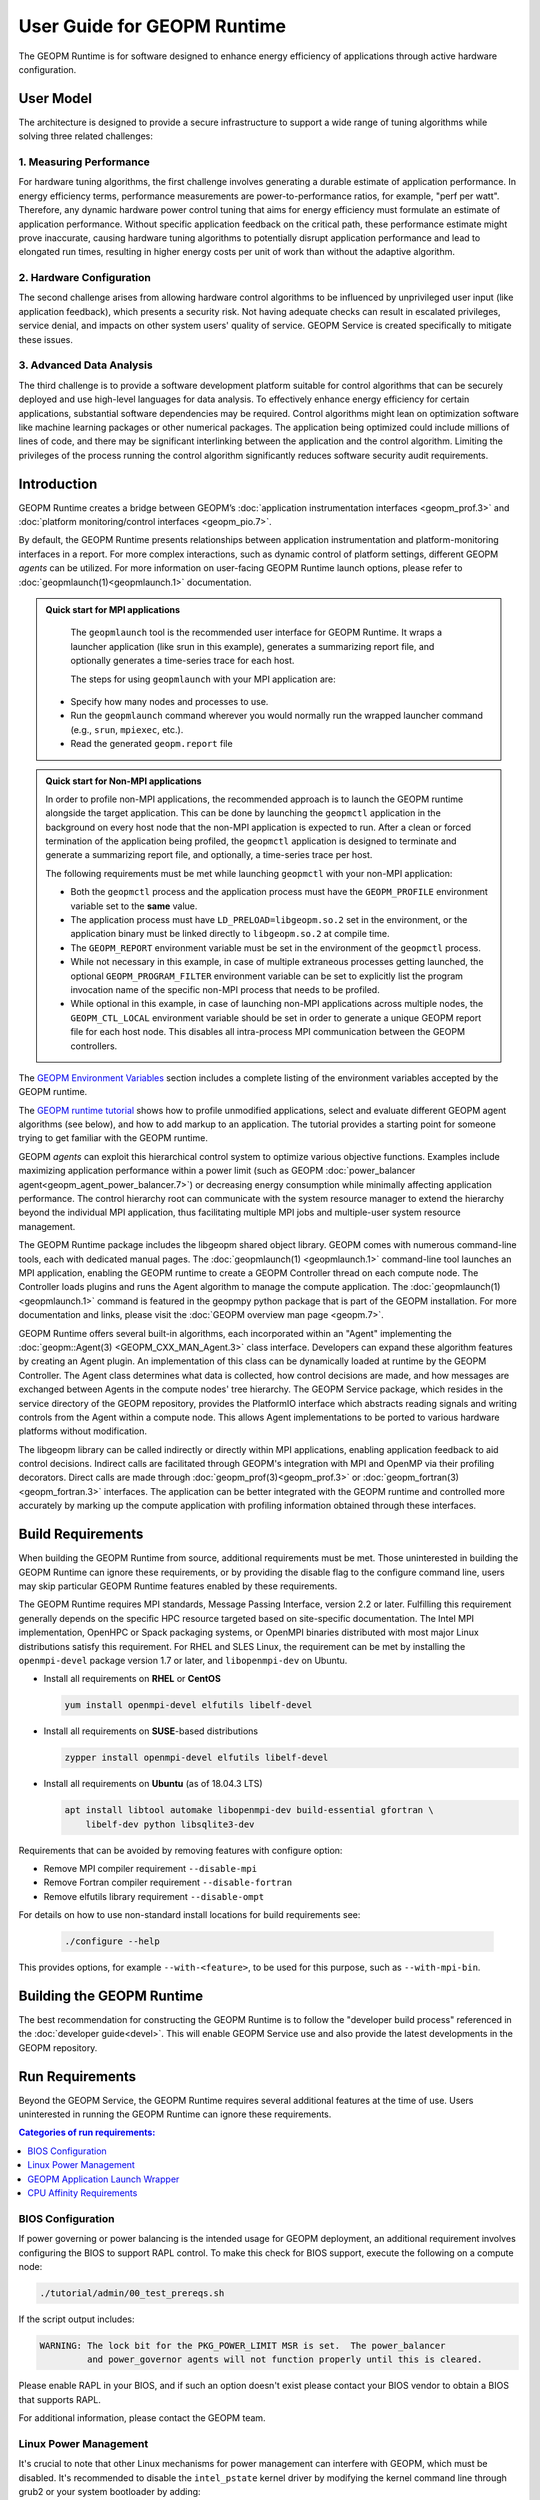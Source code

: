 User Guide for GEOPM Runtime
============================

The GEOPM Runtime is for software designed to enhance energy efficiency of
applications through active hardware configuration.


User Model
----------

The architecture is designed to provide a secure infrastructure to
support a wide range of tuning algorithms while solving three related
challenges:

1. Measuring Performance
^^^^^^^^^^^^^^^^^^^^^^^^

For hardware tuning algorithms, the first challenge involves generating a
durable estimate of application performance. In energy efficiency terms,
performance measurements are power-to-performance ratios, for example,
"perf per watt". Therefore, any dynamic hardware power control tuning
that aims for energy efficiency must formulate an estimate of application
performance. Without specific application feedback on the critical path,
these performance estimate might prove inaccurate, causing hardware
tuning algorithms to potentially disrupt application performance and lead
to elongated run times, resulting in higher energy costs per unit of work
than without the adaptive algorithm.

2. Hardware Configuration
^^^^^^^^^^^^^^^^^^^^^^^^^

The second challenge arises from allowing hardware control algorithms to
be influenced by unprivileged user input (like application feedback), which
presents a security risk. Not having adequate checks can result in escalated
privileges, service denial, and impacts on other system users' quality of
service. GEOPM Service is created specifically to mitigate these issues.

3. Advanced Data Analysis
^^^^^^^^^^^^^^^^^^^^^^^^^

The third challenge is to provide a software development platform suitable for
control algorithms that can be securely deployed and use high-level languages
for data analysis. To effectively enhance energy efficiency for certain
applications, substantial software dependencies may be required. Control
algorithms might lean on optimization software like machine learning
packages or other numerical packages. The application being optimized could
include millions of lines of code, and there may be significant interlinking
between the application and the control algorithm. Limiting the privileges
of the process running the control algorithm significantly reduces software
security audit requirements.

Introduction
------------

GEOPM Runtime creates a bridge between GEOPM’s :doc:`application
instrumentation interfaces <geopm_prof.3>` and :doc:`platform
monitoring/control interfaces <geopm_pio.7>`.

By default, the GEOPM Runtime presents relationships between application
instrumentation and platform-monitoring interfaces in a report. For more
complex interactions, such as dynamic control of platform settings, different
GEOPM *agents* can be utilized.  For more information on user-facing GEOPM
Runtime launch options, please refer to :doc:`geopmlaunch(1)<geopmlaunch.1>`
documentation.

.. figure:: https://geopm.github.io/images/geopm-runtime-usage.svg
   :alt: An illustration of geopmlaunch running on 2 servers, generating a trace file per host, and one report across all hosts.
   :align: center

.. admonition:: Quick start for MPI applications

   The ``geopmlaunch`` tool is the recommended user interface for GEOPM Runtime. It wraps a launcher application
   (like srun in this example), generates a summarizing report file, and optionally generates a time-series trace for each host.

   The steps for using ``geopmlaunch`` with your MPI application are:

  * Specify how many nodes and processes to use.
  * Run the ``geopmlaunch`` command wherever you would normally run the
    wrapped launcher command (e.g., ``srun``, ``mpiexec``, etc.).
  * Read the generated ``geopm.report`` file

  .. code-block:: console
    :caption: Examples using ``geopmlaunch``

    $ # Launch with srun and examine the generated GEOPM report
    $ geopmlaunch srun -N 1 -n 20 -- ./my-app
    $ less geopm.report
    $ # Launch with Intel mpiexec and examine the generated GEOPM report
    $ geopmlaunch impi -n 1 -ppn 20 -- ./my-app
    $ less geopm.report
    $ # Display all options and available launchers
    $ geopmlaunch --help

.. admonition:: Quick start for Non-MPI applications

   In order to profile non-MPI applications, the recommended approach is to launch
   the GEOPM runtime alongside the target application. This can be done by launching
   the ``geopmctl`` application in the background on every host node that the non-MPI
   application is expected to run. After a clean or forced termination of the
   application being profiled, the ``geopmctl`` application is designed to terminate
   and generate a summarizing report file, and optionally, a time-series trace per host.

   The following requirements must be met while launching ``geopmctl`` with your
   non-MPI application:

   * Both the ``geopmctl`` process and the application process must have
     the ``GEOPM_PROFILE`` environment variable set to the **same**
     value.
   * The application process must have ``LD_PRELOAD=libgeopm.so.2`` set
     in the environment, or the application binary must be linked
     directly to ``libgeopm.so.2`` at compile time.
   * The ``GEOPM_REPORT`` environment variable must be set in the
     environment of the ``geopmctl`` process.
   * While not necessary in this example, in case of multiple extraneous processes
     getting launched, the optional ``GEOPM_PROGRAM_FILTER`` environment variable
     can be set to explicitly list the program invocation name of the specific
     non-MPI process that needs to be profiled.
   * While optional in this example, in case of launching non-MPI applications across
     multiple nodes, the ``GEOPM_CTL_LOCAL`` environment variable should be set in order
     to generate a unique GEOPM report file for each host node. This disables all
     intra-process MPI communication between the GEOPM controllers.

   .. code-block:: console
     :caption: Examples using ``geopmctl``

     $ GEOPM_PROFILE=sleep-ten \
       GEOPM_REPORT=sleep-ten.yaml \
       GEOPM_CTL_LOCAL=true \
       GEOPM_TRACE=sleep-ten-trace \
       GEOPM_PROGRAM_FILTER=sleep \
       geopmctl &
     $ GEOPM_PROFILE=sleep-ten \
       LD_PRELOAD=libgeopm.so.2 \
       sleep 10
     $ cat sleep-ten.yaml
     $ awk -F\| '{print $1, $6, $8}' sleep-ten-trace* | less

The `GEOPM Environment Variables
<https://geopm.github.io/geopm.7.html#geopm-environment-variables>`_ section
includes a complete listing of the environment variables accepted by the GEOPM runtime.

The `GEOPM runtime tutorial
<https://github.com/geopm/geopm/tree/dev/tutorial#geopm-tutorial>`_ shows how
to profile unmodified applications, select and evaluate different GEOPM agent
algorithms (see below), and how to add markup to an application.  The tutorial
provides a starting point for someone trying to get familiar with the GEOPM runtime.

GEOPM *agents* can exploit this hierarchical control system to optimize
various objective functions. Examples include maximizing application
performance within a power limit (such as GEOPM :doc:`power_balancer
agent<geopm_agent_power_balancer.7>`) or decreasing energy consumption while
minimally affecting application performance. The control hierarchy root
can communicate with the system resource manager to extend the hierarchy
beyond the individual MPI application, thus facilitating multiple MPI jobs
and multiple-user system resource management.

The GEOPM Runtime package includes the libgeopm shared object library. GEOPM
comes with numerous command-line tools, each with dedicated manual pages. The
:doc:`geopmlaunch(1) <geopmlaunch.1>` command-line tool launches an MPI
application, enabling the GEOPM runtime to create a GEOPM Controller thread on
each compute node. The Controller loads plugins and runs the Agent algorithm
to manage the compute application. The :doc:`geopmlaunch(1)<geopmlaunch.1>`
command is featured in the geopmpy python package that is part of the GEOPM
installation. For more documentation and links, please visit the :doc:`GEOPM
overview man page <geopm.7>`.

GEOPM Runtime offers several built-in algorithms, each incorporated within an
"Agent" implementing the :doc:`geopm::Agent(3) <GEOPM_CXX_MAN_Agent.3>` class
interface. Developers can expand these algorithm features by creating an Agent
plugin. An implementation of this class can be dynamically loaded at runtime
by the GEOPM Controller. The Agent class determines what data is collected,
how control decisions are made, and how messages are exchanged between
Agents in the compute nodes' tree hierarchy. The GEOPM Service package,
which resides in the service directory of the GEOPM repository, provides
the PlatformIO interface which abstracts reading signals and writing controls
from the Agent within a compute node. This allows Agent implementations to
be ported to various hardware platforms without modification.

The libgeopm library can be called indirectly or directly within
MPI applications, enabling application feedback to aid control
decisions. Indirect calls are facilitated through GEOPM's integration with
MPI and OpenMP via their profiling decorators. Direct calls are made through
:doc:`geopm_prof(3)<geopm_prof.3>` or :doc:`geopm_fortran(3)<geopm_fortran.3>`
interfaces. The application can be better integrated with the GEOPM runtime
and controlled more accurately by marking up the compute application with
profiling information obtained through these interfaces.

Build Requirements
------------------

When building the GEOPM Runtime from source, additional requirements must
be met. Those uninterested in building the GEOPM Runtime can ignore these
requirements, or by providing the disable flag to the configure command
line, users may skip particular GEOPM Runtime features enabled by these
requirements.

The GEOPM Runtime requires MPI standards, Message Passing Interface,
version 2.2 or later. Fulfilling this requirement generally depends on the
specific HPC resource targeted based on site-specific documentation. The
Intel MPI implementation, OpenHPC or Spack packaging systems, or OpenMPI
binaries distributed with most major Linux distributions satisfy this
requirement. For RHEL and SLES Linux, the requirement can be met by installing
the ``openmpi-devel`` package version 1.7 or later, and ``libopenmpi-dev``
on Ubuntu.

* Install all requirements on **RHEL** or **CentOS**

  .. code-block:: bash

      yum install openmpi-devel elfutils libelf-devel


* Install all requirements on **SUSE**-based distributions

  .. code-block:: bash

      zypper install openmpi-devel elfutils libelf-devel


* Install all requirements on **Ubuntu** (as of 18.04.3 LTS)

  .. code-block:: bash

      apt install libtool automake libopenmpi-dev build-essential gfortran \
          libelf-dev python libsqlite3-dev


Requirements that can be avoided by removing features with configure option:

* Remove MPI compiler requirement
  ``--disable-mpi``

* Remove Fortran compiler requirement
  ``--disable-fortran``

* Remove elfutils library requirement
  ``--disable-ompt``

For details on how to use non-standard install locations for build
requirements see:

  .. code-block:: bash

    ./configure --help

This provides options, for example ``--with-<feature>``, to be used for
this purpose, such as ``--with-mpi-bin``.

Building the GEOPM Runtime
---------------------------

The best recommendation for constructing the GEOPM Runtime is to
follow the "developer build process" referenced in the :doc:`developer
guide<devel>`. This will enable GEOPM Service use and also provide the
latest developments in the GEOPM repository.

Run Requirements
----------------

Beyond the GEOPM Service, the GEOPM Runtime requires several additional
features at the time of use. Users uninterested in running the GEOPM Runtime
can ignore these requirements.

.. contents:: Categories of run requirements:
   :local:

BIOS Configuration
^^^^^^^^^^^^^^^^^^

If power governing or power balancing is the intended usage for GEOPM
deployment, an additional requirement involves configuring the BIOS to
support RAPL control. To make this check for BIOS support, execute the
following on a compute node:

.. code-block:: bash

    ./tutorial/admin/00_test_prereqs.sh

If the script output includes:

.. code-block:: none

    WARNING: The lock bit for the PKG_POWER_LIMIT MSR is set.  The power_balancer
             and power_governor agents will not function properly until this is cleared.

Please enable RAPL in your BIOS, and if such an option doesn't exist please
contact your BIOS vendor to obtain a BIOS that supports RAPL.

For additional information, please contact the GEOPM team.

Linux Power Management
^^^^^^^^^^^^^^^^^^^^^^

It's crucial to note that other Linux mechanisms for power management can
interfere with GEOPM, which must be disabled. It's recommended to disable the
``intel_pstate`` kernel driver by modifying the kernel command line through
grub2 or your system bootloader by adding:

.. code-block:: bash

   "intel_pstate=disable"

The `cpufreq` driver will be enabled when the ``intel_pstate`` driver
is disabled. It has several modes controlled by the ``scaling_governor``
sysfs entry. When the performance mode is selected, the driver will not
interfere with GEOPM. On SLURM-based systems, the :ref:`GEOPM launch wrapper
<runtime:geopm application launch wrapper>` will attempt to set the scaling
governor to "performance" automatically, eliminating the need to manually
set the governor. On older versions of SLURM, the desired governors must be
listed explicitly in ``/etc/slurm.conf``. Specifically, SLURM 15.x requires
the following option:

.. code-block:: bash

   CpuFreqGovernors=OnDemand,Performance

For more on SLURM configuration, please see the `slurm.conf manual
<https://slurm.schedmd.com/slurm.conf.html>`_. On non-SLURM systems, the
scaling governor should still be manually set through some other mechanism
to ensure proper GEOPM behavior. The following command will set the governor
to performance:

.. code-block:: bash

   echo performance | tee /sys/devices/system/cpu/cpu*/cpufreq/scaling_governor

For more information, see the Linux Kernel documentation on `cpu-freq
governors <https://www.kernel.org/doc/Documentation/cpu-freq/governors.txt>`_.

GEOPM Application Launch Wrapper
^^^^^^^^^^^^^^^^^^^^^^^^^^^^^^^^

The GEOPM Runtime package installs the ``geopmlaunch`` command. This
command is a wrapper for MPI launch commands such as ``srun``, ``aprun``,
and ``mpiexec``, where the wrapper script enables the GEOPM runtime. The
``geopmlaunch`` command supports the same command-line interface as the
underlying launch command, while extending the interface with GEOPM-specific
options. The ``geopmlaunch`` application launches the primary compute
application and the GEOPM control thread on each compute node, and manages
all process CPU affinity requirements. This wrapper is documented in the
:doc:`geopmlaunch(1)<geopmlaunch.1>` man page.

``Geopmlaunch`` supports various underlying MPI application launchers
as shown in the :doc:`geopmlaunch(1)<geopmlaunch.1>` man page. If your
system's launch mechanism is not supported, then you must enforce affinity
requirements, and all options to the GEOPM runtime must be passed through
environment variables. Please consult the :doc:`geopm(7)<geopm.7>` man page
for documentation of the environment variables used by the GEOPM runtime
that would otherwise be controlled by the wrapper script.

CPU Affinity Requirements
^^^^^^^^^^^^^^^^^^^^^^^^^

The GEOPM runtime requires each of the application's MPI processes to
be affinitized to different CPUs. This is a critical requirement for
the runtime and must be enforced by the MPI launch command. When using
the ``geopmlaunch`` wrapper, these affinity requirements are handled by
``geopmlaunch`` when the ``--geopm-affinity-enable`` command-line option
is provided (see :doc:`geopmlaunch(1)<geopmlaunch.1>`). Otherwise, users
must explicitly affinitize their application using the appropriate options
for their chosen launcher.

While the GEOPM control thread connects to the application it will
automatically affinitize itself to the highest indexed core not used by the
application if the application is not affinitized to a CPU on every core. If
the application is using all cores of the system, the GEOPM control thread
will be pinned to the highest logical CPU.

Many ways exist to launch an MPI application, and no single uniform
way of enforcing MPI rank CPU affinities can work across all job launch
mechanisms. OpenMP runtimes, which are linked with compiler choice, also have
different mechanisms for affinitizing OpenMP threads within CPUs available
to each MPI process. The GEOPM control thread can also be launched as an
application thread or process that can either be part of the primary MPI
application or a completely different MPI application. Due to these factors,
it is challenging to document the correct process affinitization across all
configurations. Please refer to your site documentation about CPU affinity for
the best solution for your system and consider extending the ``geopmlaunch``
wrapper to support your system configuration. For information on how to
share these implementations with the community, refer to :doc:`contrib`.

Resource Manager Integration
----------------------------

The GEOPM Runtime package can seamlessly integrate with a compute cluster
resource manager by altering the daemon of the resource manager running on
the cluster compute nodes. An integration example with the SLURM resource
manager through a SPANK plugin is available in the `geopm-slurm git
repository <https://github.com/geopm/geopm-slurm>`_. This example aligns
with the process described below.

To integrate, the daemon requires two ``libgeopmd.so`` function calls before
allocating resources to the user (prologue) and one function call after
the resources are released (epilogue). In the prologue, the daemon initiates:

.. code-block:: C

   geopm_pio_save_control()

This function records all controllable GEOPM values into memory (refer
to :doc:`geopm_pio(3) <geopm_pio.3>`). The next function called in the
prologue is:

.. code-block:: C

   geopm_agent_enforce_policy()

As detailed in :doc:`geopm_agent(3) <geopm_agent.3>`, this function enforces
a pre-set policy like a power cap or a CPU frequency limit by making a
one-time hardware setting adjustment. In the epilogue, the manager triggers:

.. code-block:: C

   geopm_pio_restore_control()

This restores all GEOPM platform controls to their original state captured
during the prologue.

The policy setup in the prologue relies on two configuration files:

.. code-block:: bash

   /etc/geopm/environment-default.json
   /etc/geopm/environment-override.json

These files contain JSON objects that map GEOPM environment variables to
their respective values. The default configuration holds values for any
unset GEOPM variable in the calling environment. Meanwhile, the override
configuration enforces values, overriding the calling environment's
specifications. A comprehensive list of GEOPM environment variables is
available in the geopm(7) man page. The two primary environment variables
that ``geopm_agent_enforce_policy()`` utilizes are ``GEOPM_AGENT`` and
``GEOPM_POLICY``. It's important to note that ``/etc`` should be mounted on a
local node file system, meaning the GEOPM configuration files typically become
part of the compute node's boot image. The ``GEOPM_POLICY`` value directs
to another JSON file, possibly located on a shared file system, dictating
the enforced values (like the power cap in Watts or CPU frequency in Hz).

For GEOPM's integration as the universal power management solution for
a cluster, it's usual for a single agent algorithm with one policy to be
applied across all compute nodes within a partition. The choice of agent
rests upon the site's needs. For instance, if the aim is to keep the average
CPU power draw for each node below a specific cap, the :doc:`power_balancer
agent <geopm_agent_power_balancer.7>` is ideal. However, if the goal is to
limit application CPU frequencies with exceptions for specific high-priority
processes, the :doc:`frequency_map agent <geopm_agent_frequency_map.7>`
is the best fit. Sites can also deploy a custom agent plugin. In every
scenario, invoking ``geopm_agent_enforce_policy()`` before releasing
compute resources ensures the enforcement of static limits impacting all
user applications. For dynamic runtime features, users must initiate their
MPI application using the :doc:`geopmlaunch(1) <geopmlaunch.1>` tool.

To illustrate, if a system administrator wants to use the ``power_balancer``
agent, the process would involve setting a static power cap for
apps not utilizing ``geopmlaunch``, while optimizing power caps for
performance when ``geopmlaunch`` is in use. The administrator would
install the following JSON object in the compute node's boot image at
``/etc/geopm/environment-override.json``:

.. code-block:: json

   {"GEOPM_AGENT": "power_balancer",
    "GEOPM_POLICY": "/shared_fs/config/geopm_power_balancer.json"}

The controlling value, ``CPU_POWER_LIMIT``, is defined in a separate
"geopm_power_balancer.json" file that could reside on a shared file
system. This file can be generated using the :doc:`geopmagent(1)
<geopmagent.1>` tool. By placing the policy file on a shared file system,
you allow modifications to the limit without affecting the compute node
boot image. Changing the policy value affects all new GEOPM processes but
leaves running GEOPM processes untouched.
